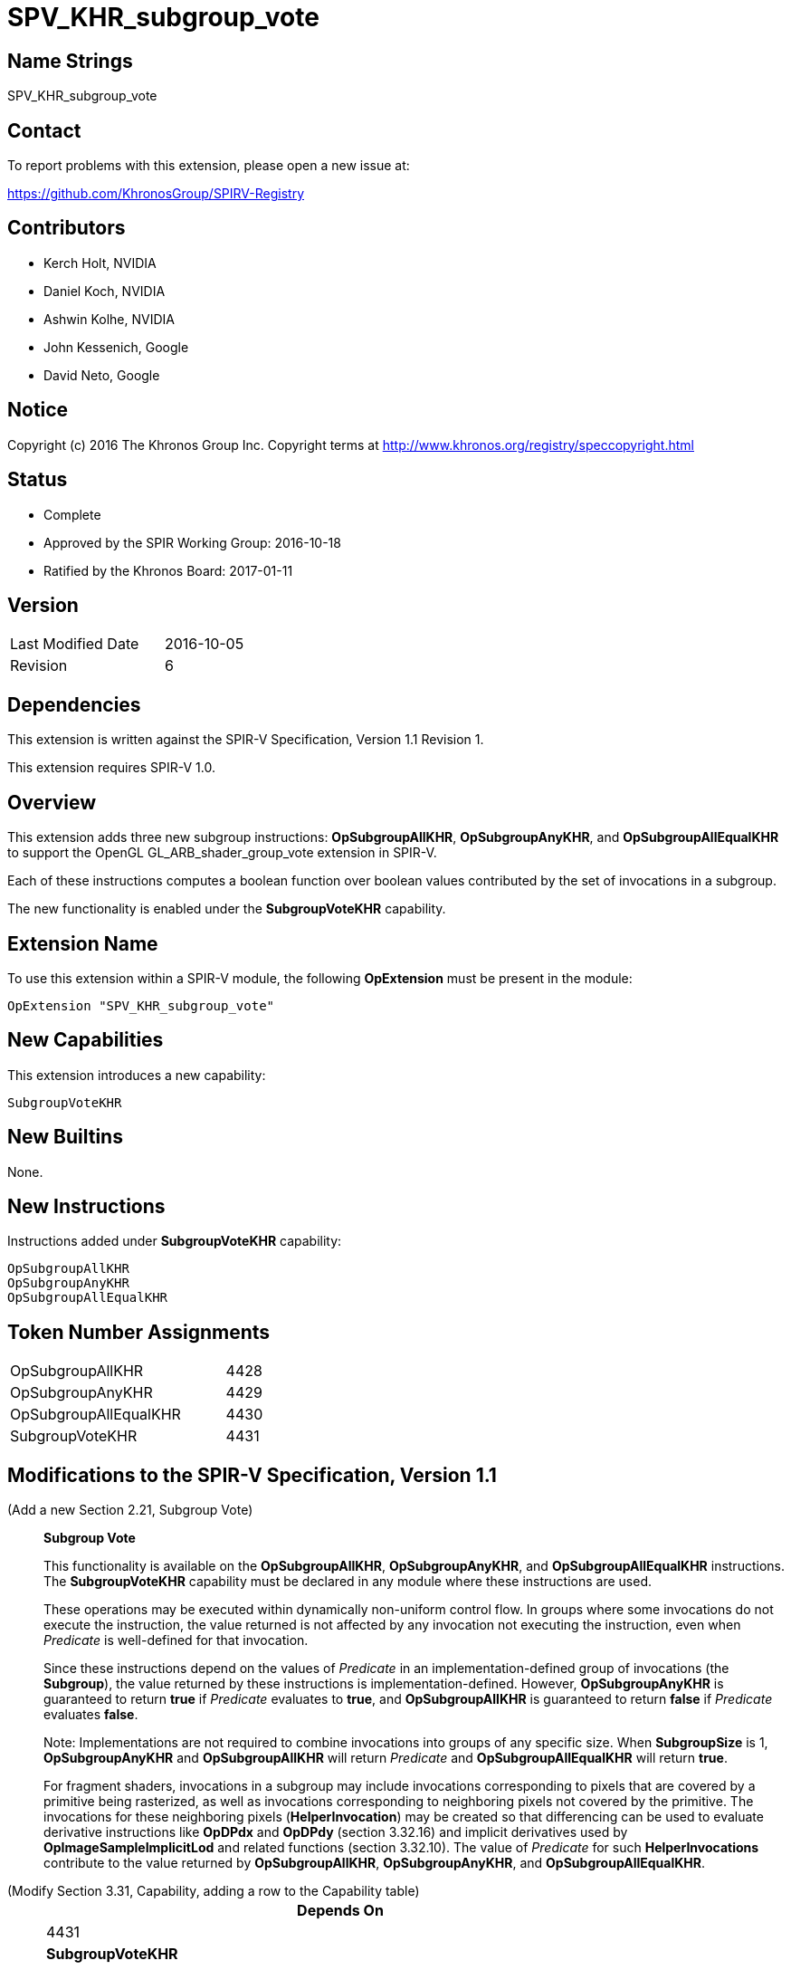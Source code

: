 SPV_KHR_subgroup_vote
=====================

Name Strings
------------

SPV_KHR_subgroup_vote

Contact
-------

To report problems with this extension, please open a new issue at:

https://github.com/KhronosGroup/SPIRV-Registry

Contributors
------------

- Kerch Holt, NVIDIA
- Daniel Koch, NVIDIA
- Ashwin Kolhe, NVIDIA
- John Kessenich, Google
- David Neto, Google

Notice
------

Copyright (c) 2016 The Khronos Group Inc. Copyright terms at
http://www.khronos.org/registry/speccopyright.html

Status
------

- Complete
- Approved by the SPIR Working Group: 2016-10-18
- Ratified by the Khronos Board: 2017-01-11

Version
-------

[width="40%",cols="25,25"]
|========================================
| Last Modified Date | 2016-10-05
| Revision           | 6
|========================================

Dependencies
------------

This extension is written against the SPIR-V Specification,
Version 1.1 Revision 1.

This extension requires SPIR-V 1.0.

Overview
--------

This extension adds three new subgroup instructions: *OpSubgroupAllKHR*,
*OpSubgroupAnyKHR*, and *OpSubgroupAllEqualKHR*
to support the OpenGL GL_ARB_shader_group_vote extension in
SPIR-V.

Each of these instructions computes a boolean function over boolean values
contributed by the set of invocations in a subgroup.

The new functionality is enabled under the *SubgroupVoteKHR* capability.

Extension Name
--------------

To use this extension within a SPIR-V module, the following
*OpExtension* must be present in the module:

----
OpExtension "SPV_KHR_subgroup_vote"
----

New Capabilities
----------------

This extension introduces a new capability:

----
SubgroupVoteKHR
----

New Builtins
------------

None.

New Instructions
----------------

Instructions added under *SubgroupVoteKHR* capability:

----
OpSubgroupAllKHR
OpSubgroupAnyKHR
OpSubgroupAllEqualKHR
----

Token Number Assignments
------------------------

[width="40%"]
[cols="70%,30%"]
[grid="rows"]
|====
|OpSubgroupAllKHR      | 4428
|OpSubgroupAnyKHR      | 4429
|OpSubgroupAllEqualKHR | 4430
|SubgroupVoteKHR       | 4431
|====

Modifications to the SPIR-V Specification, Version 1.1
------------------------------------------------------
(Add a new Section 2.21, Subgroup Vote) ::
+
--
[[SubgroupVote]]*Subgroup Vote*

This functionality is available on the *OpSubgroupAllKHR*,
*OpSubgroupAnyKHR*, and *OpSubgroupAllEqualKHR* instructions.
The *SubgroupVoteKHR* capability must be declared in any module
where these instructions are used.

These operations may be executed within dynamically non-uniform control
flow.
In groups where some invocations do not execute the instruction, the
value returned is not affected by any invocation not executing the
instruction, even when _Predicate_ is well-defined for that invocation.

Since these instructions depend on the values of _Predicate_ in an
implementation-defined group of invocations (the *Subgroup*), the value
returned by these instructions is implementation-defined.
However, *OpSubgroupAnyKHR* is guaranteed to return *true* if
_Predicate_ evaluates to *true*, and *OpSubgroupAllKHR* is guaranteed
to return *false* if _Predicate_ evaluates *false*.

Note: Implementations are not required to combine invocations into groups
of any specific size.
When *SubgroupSize* is 1, *OpSubgroupAnyKHR* and *OpSubgroupAllKHR* will
return _Predicate_ and *OpSubgroupAllEqualKHR* will return *true*.

For fragment shaders, invocations in a subgroup may include
invocations corresponding to pixels that are covered by a primitive being
rasterized, as well as invocations corresponding to neighboring pixels not
covered by the primitive.
The invocations for these neighboring pixels (*HelperInvocation*) may be
created so that differencing can be used to evaluate derivative instructions
like *OpDPdx* and *OpDPdy* (section 3.32.16) and implicit derivatives used
by *OpImageSampleImplicitLod* and related functions (section 3.32.10).
The value of _Predicate_ for such *HelperInvocations* contribute to the
value returned by *OpSubgroupAllKHR*, *OpSubgroupAnyKHR*, and
*OpSubgroupAllEqualKHR*.
--

(Modify Section 3.31, Capability, adding a row to the Capability table) ::
+
--
[cols="1^.^,10,8^",options="header",width = "80%"]
|====
2+^.^| Capability | Depends On
| 4431 | *SubgroupVoteKHR* |     |
|====
--

(Modify Section 3.32.21, Group Instructions, adding to the end of the list of instructions) ::
+
--

[cols="1,1,3*3",width="100%"]
|=====
4+|[[OpSubgroupAllKHR]]*OpSubgroupAllKHR* +
 +
Evaluates a predicate for all invocations in the current *Subgroup* that
execute the same dynamic instance of this instruction, resulting in *true*
if _Predicate_ evaluates to *true* for *all* such invocations, otherwise the
result is *false*.
See <<SubgroupVote, Subgroup Vote>>. +
 +
'Result Type' must be a 'Boolean type'. +
 +
'Predicate' must be a 'Boolean type'.
1+|Capability: +
*SubgroupVoteKHR*
| 4 | 4428
 | '<id>' +
'Result Type' | 'Result <id>' | '<id>' 'Predicate'
|=====

[cols="1,1,3*3",width="100%"]
|=====
4+|[[OpSubgroupAnyKHR]]*OpSubgroupAnyKHR* +
 +
Evaluates a predicate for all invocations in the current *Subgroup* that
execute the same dynamic instance of this instruction, resulting in *true*
if _Predicate_ evaluates to *true* for *any* such invocations, otherwise
the result is *false*.
See <<SubgroupVote, Subgroup Vote>>. +
 +
'Result Type' must be a 'Boolean type'. +
 +
'Predicate' must be a 'Boolean type'.
1+|Capability: +
*SubgroupVoteKHR*
| 4 | 4429
 | '<id>' +
'Result Type' | 'Result <id>' | '<id>' 'Predicate'
|=====

[cols="1,1,3*3",width="100%"]
|=====
4+|[[OpSubgroupAllEqualKHR]]*OpSubgroupAllEqualKHR* +
 +
Evaluates a predicate for all invocations in the current *Subgroup* that
execute the same dynamic instance of this instruction, resulting
in *true* if _Predicate_ evaluates *the same* for such invocations,
otherwise the result is *false*.
See <<SubgroupVote, Subgroup Vote>>. +
 +
'Result Type' must be a 'Boolean type'. +
 +
'Predicate' must be a 'Boolean type'.
1+|Capability: +
*SubgroupVoteKHR*
| 4 | 4430
 | '<id>' +
'Result Type' | 'Result <id>' | '<id>' 'Predicate'
|=====
--


Validation Rules
----------------

An OpExtension must be added to the SPIR-V for validation layers to check
legal use of this extension:

----
OpExtension "SPV_KHR_subgroup_vote"
----

Issues
------

. SPIR-V 1.1 already has OpGroupAny and OpGroupAll, are these sufficient?
+
--
*RESOLVED*:
*OpGroupAllEqual*(predicate) could be emulated in a compiler front-end
as (*OpGroupAll*(predicate) || !*OpGroupAny*(predicate)). However if
the underlying hardware's instruction set actually has a native AllEqual
instruction this would result in either a) reduced performance since
it must execute two instructions instead of one, or b) complicated
compiler heuristics to detect the above pattern and collapse it back
to one instruction. In order to give the full expressiveness of the
higher level languages (such as GLSL), we'll add a dedicated
instruction for this.
--

. Do we need a capability?
+
--
*RESOLVED*:
Yes. We'll add capability with extensions so that it's simpler to move
them into the core without needing complicated consumer logic.
--

. Where can these instructions be executed?
+
--
*DISCUSSION*:
GL_ARB_shader_group_vote says:
_"These functions may be called in conditionally executed code.  In groups
where some invocations do not execute the function call, the value
returned by the function is not affected by any invocation not calling the
function, even when <value> is well-defined for that invocation."_

The existing SPIR-V OpGroup* instructions say:
_"All invocations of this module within Execution must reach this point
of execution. This instruction is only guaranteed to work correctly if
placed strictly within uniform control flow within Execution. This ensures
that if any invocation executes it, all invocations will execute it. If
placed elsewhere, an invocation may stall indefinitely."_

*RESOLVED*:
Due to the potentially differing semantics between the existing OpGroup*
instructions and the instructions this extension wishes to support,
we'll add new dedicated instructions here.
--

. Should the SubgroupVoteKHR capability be dependent on the *Shader*
capability?
+
--
*RESOLVED*: No.
There is no technical reason why it needs to be, and this enables
it to be used in Kernels, if so desired and supported.
--

. How do OpGroup{All,Any} differ from OpSubgroup{All,Any}KHR?
+
--
*RESOLVED*:
The existing OpGroup instructions can only be used in uniform control
flow, and take an execution scope which can either be workgroup or subgroup.
The OpSubgroup*KHR instructions allow execution in dynamically non-uniform
control flow, and only operate at the subgroup scope.
--

Revision History
----------------

[cols="5,15,15,70"]
[grid="rows"]
[options="header"]
|========================================
|Rev|Date|Author|Changes
|1 |2016-07-19 |Daniel Koch|*Initial draft*
|2 |2016-08-09 |Daniel Koch| Add issue 2 and 3. Require Subgroup scope.
    Editorial changes.
|3 |2016-08-16 |Daniel Koch| Add SubgroupVote capability.
    Add language allowing these to be used in conditionally executed code.
    Add more expository language about the functionality.
    Add Validation rules.
|4 |2016-09-13 |Daniel Koch| Add suffix to capability and beautify.
    Move functional language to new section 2.21.
|5 |2016-09-23 |Daniel Koch| Rename to KHR and assign enums.
    Use dedicated instructions instead of trying to leverage existing
    OpGroup instructions.
    Align language with SPV_KHR_shader_ballot. Various clarifications.
|6 |2016-10-05 |Daniel Koch| Incorporated review feedback from dneto.
|========================================
